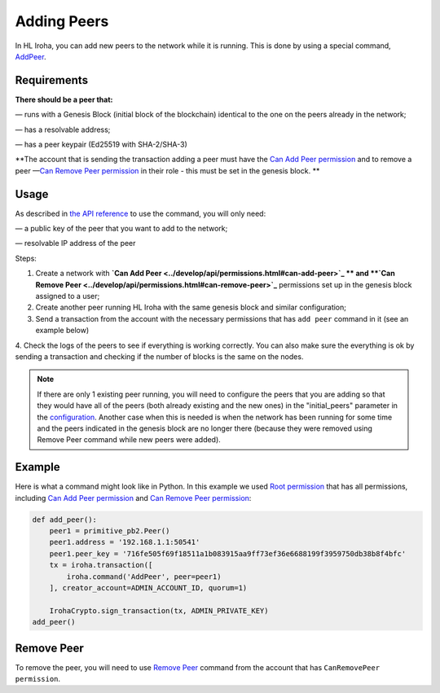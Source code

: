 ============
Adding Peers
============

In HL Iroha, you can add new peers to the network while it is running.
This is done by using a special command, `AddPeer <../develop/api/commands.html#add-peer>`_.

Requirements
============

**There should be a peer that:**

— runs with a Genesis Block (initial block of the blockchain) identical to the one on the peers already in the network;

— has a resolvable address;

— has a peer keypair (Ed25519 with SHA-2/SHA-3)

**The account that is sending the transaction adding a peer must have the `Can Add Peer permission <../develop/api/permissions.html#can-add-peer>`_ and to remove a peer —`Can Remove Peer permission <../develop/api/permissions.html#can-remove-peer>`_ in their role - this must be set in the genesis block. **

Usage
=====

As described in `the API reference <../develop/api/commands.html#add-peer>`_ to use the command, you will only need:

— a public key of the peer that you want to add to the network;

— resolvable IP address of the peer

Steps:

1. Create a network with **`Can Add Peer <../develop/api/permissions.html#can-add-peer>`_ ** and **`Can Remove Peer <../develop/api/permissions.html#can-remove-peer>`_** permissions set up in the genesis block assigned to a user;
2. Create another peer running HL Iroha with the same genesis block and similar configuration;
3. Send a transaction from the account with the necessary permissions that has ``add peer`` command in it (see an example below)
4. Check the logs of the peers to see if everything is working correctly.
You can also make sure the everything is ok by sending a transaction and checking if the number of blocks is the same on the nodes.

.. note:: If there are only 1 existing peer running, you will need to configure the peers that you are adding so that they would have all of the peers (both already existing and the new ones) in the "initial_peers" parameter in the `configuration <../configure/index.html#environment-specific-parameters>`_. Another case when this is needed is when the network has been running for some time and the peers indicated in the genesis block are no longer there (because they were removed using Remove Peer command while new peers were added). 

Example
=======

Here is what a command might look like in Python.
In this example we used `Root permission <../develop/api/permissions.html#root>`_ that has all permissions, including `Can Add Peer permission <../develop/api/permissions.html#can-add-peer>`_ and `Can Remove Peer permission <../develop/api/permissions.html#can-remove-peer>`_: 

.. code-block:: python

    def add_peer():
        peer1 = primitive_pb2.Peer()
        peer1.address = '192.168.1.1:50541'
        peer1.peer_key = '716fe505f69f18511a1b083915aa9ff73ef36e6688199f3959750db38b8f4bfc'
        tx = iroha.transaction([
            iroha.command('AddPeer', peer=peer1)
        ], creator_account=ADMIN_ACCOUNT_ID, quorum=1)

        IrohaCrypto.sign_transaction(tx, ADMIN_PRIVATE_KEY)
    add_peer()

Remove Peer
===========

To remove the peer, you will need to use `Remove Peer <../develop/api/commands.html#remove-peer>`_ command from the account that has ``CanRemovePeer permission``.
